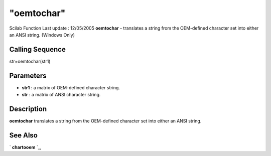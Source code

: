 ====
"oemtochar"
====

Scilab Function Last update : 12/05/2005
**oemtochar** - translates a string from the OEM-defined character set
into either an ANSI string. (Windows Only)



Calling Sequence
~~~~~~~~~~~~~~~~

str=oemtochar(str1)




Parameters
~~~~~~~~~~


+ **str1** : a matrix of OEM-defined character string.
+ **str** : a matrix of ANSI character string.




Description
~~~~~~~~~~~

**oemtochar** translates a string from the OEM-defined character set
into either an ANSI string.



See Also
~~~~~~~~

` **chartooem** `_,

.. _
      : ://./strings/chartooem.htm


